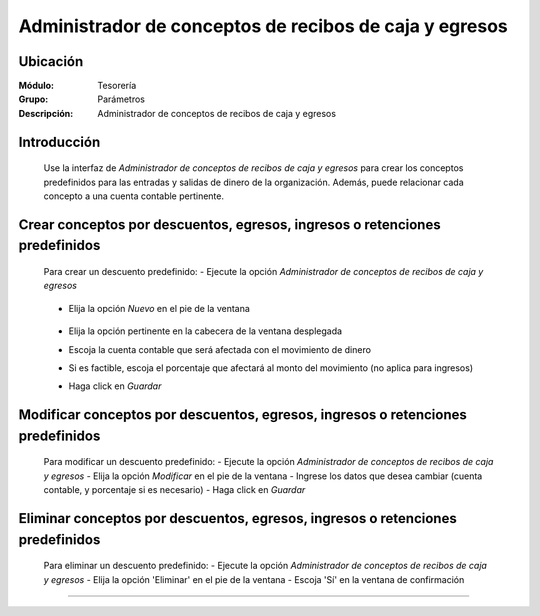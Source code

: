=======================================================
Administrador de conceptos de recibos de caja y egresos
=======================================================

Ubicación
=========

:Módulo:
 Tesorería
 
:Grupo:
 Parámetros

:Descripción:
  Administrador de conceptos de recibos de caja y egresos

Introducción
============

	Use la interfaz de *Administrador de conceptos de recibos de caja y egresos* para crear los conceptos predefinidos para las entradas y salidas de dinero de la organización. Además, puede relacionar cada concepto a una cuenta contable pertinente.

Crear conceptos por descuentos, egresos, ingresos o retenciones predefinidos
============================================================================

	Para crear un descuento predefinido:
	- Ejecute la opción *Administrador de conceptos de recibos de caja y egresos*

		.. figure:: images/conceptos/0.png



	- Elija la opción |wznew.bmp| *Nuevo* en el pie de la ventana

			.. figure:: images/conceptos/1.png

	- Elija la opción pertinente en la cabecera de la ventana desplegada	
	- Escoja la cuenta contable que será afectada con el movimiento de dinero
	- Si es factible, escoja el porcentaje que afectará al monto del movimiento (no aplica para ingresos)
	- Haga click en |save.bmp| *Guardar*

Modificar conceptos por descuentos, egresos, ingresos o retenciones predefinidos
=========================================================================================

	Para modificar un descuento predefinido:
	- Ejecute la opción *Administrador de conceptos de recibos de caja y egresos*
	- Elija la opción |wzedit.bmp| *Modificar* en el pie de la ventana	
	- Ingrese los datos que desea cambiar (cuenta contable, y porcentaje si es necesario)
	- Haga click en |save.bmp| *Guardar*

			.. figure:: images/conceptos/2.png



Eliminar conceptos por descuentos, egresos, ingresos o retenciones predefinidos
=========================================================================================

	Para eliminar un descuento predefinido:
	- Ejecute la opción *Administrador de conceptos de recibos de caja y egresos*
	- Elija la opción |delete.bmp| 'Eliminar' en el pie de la ventana	
	- Escoja 'Sí' en la ventana de confirmación

--------------------------------------------

.. |pdf_logo.gif| image:: /_images/generales/pdf_logo.gif
.. |excel.bmp| image:: /_images/generales/excel.bmp
.. |codbar.png| image:: /_images/generales/codbar.png
.. |printer_q.bmp| image:: /_images/generales/printer_q.bmp
.. |calendaricon.gif| image:: /_images/generales/calendaricon.gif
.. |gear.bmp| image:: /_images/generales/gear.bmp
.. |openfolder.bmp| image:: /_images/generales/openfold.bmp
.. |library_listview.bmp| image:: /_images/generales/library_listview.png
.. |plus.bmp| image:: /_images/generales/plus.bmp
.. |wzedit.bmp| image:: /_images/generales/wzedit.bmp
.. |buscar.bmp| image:: /_images/generales/buscar.bmp
.. |delete.bmp| image:: /_images/generales/delete.bmp
.. |btn_ok.bmp| image:: /_images/generales/btn_ok.bmp
.. |refresh.bmp| image:: /_images/generales/refresh.bmp
.. |descartar.bmp| image:: /_images/generales/descartar.bmp
.. |save.bmp| image:: /_images/generales/save.bmp
.. |wznew.bmp| image:: /_images/generales/wznew.bmp